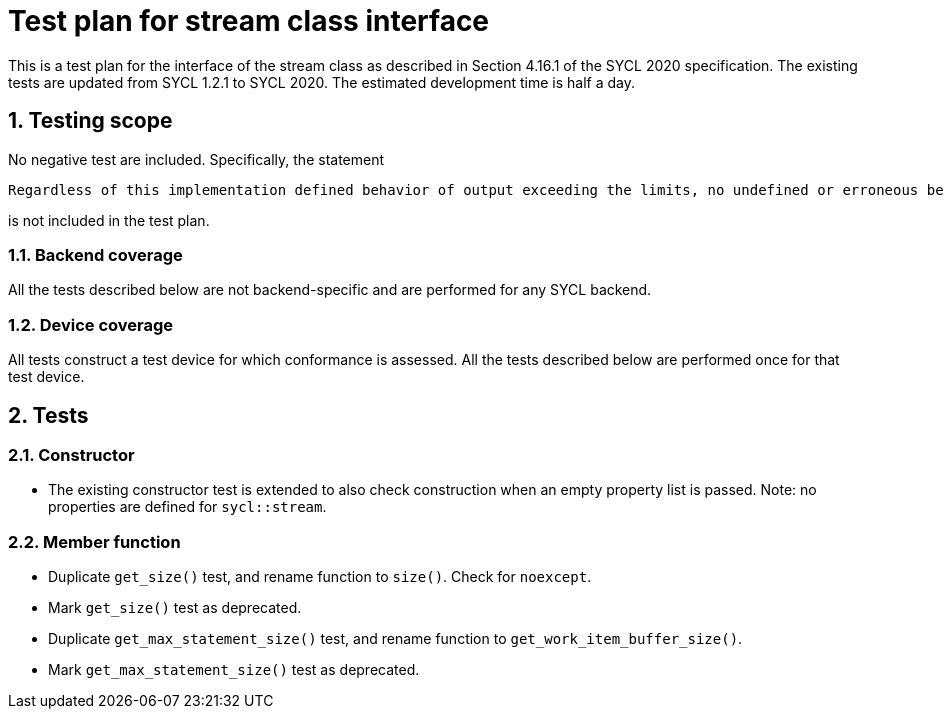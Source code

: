 :sectnums:
:xrefstyle: short

= Test plan for stream class interface

This is a test plan for the interface of the stream class as described in Section 4.16.1 of the SYCL 2020 specification. The existing tests are updated from SYCL 1.2.1 to SYCL 2020. The estimated development time is half a day.

== Testing scope
No negative test are included. Specifically, the statement

[source]
----
Regardless of this implementation defined behavior of output exceeding the limits, no undefined or erroneous behavior is permitted of an implementation when the limits are exceeded.
----
is not included in the test plan.

=== Backend coverage

All the tests described below are not backend-specific and are performed for any SYCL backend.

=== Device coverage

All tests construct a test device for which conformance is assessed. All the tests described below are performed once for that test device.

== Tests
=== Constructor
- The existing constructor test is extended to also check construction when an empty property list is passed. Note: no properties are defined for `sycl::stream`.

=== Member function
- Duplicate `get_size()` test, and rename function to `size()`. Check for `noexcept`.
- Mark `get_size()` test as deprecated.
- Duplicate `get_max_statement_size()` test, and rename function to `get_work_item_buffer_size()`.
- Mark `get_max_statement_size()` test as deprecated.
